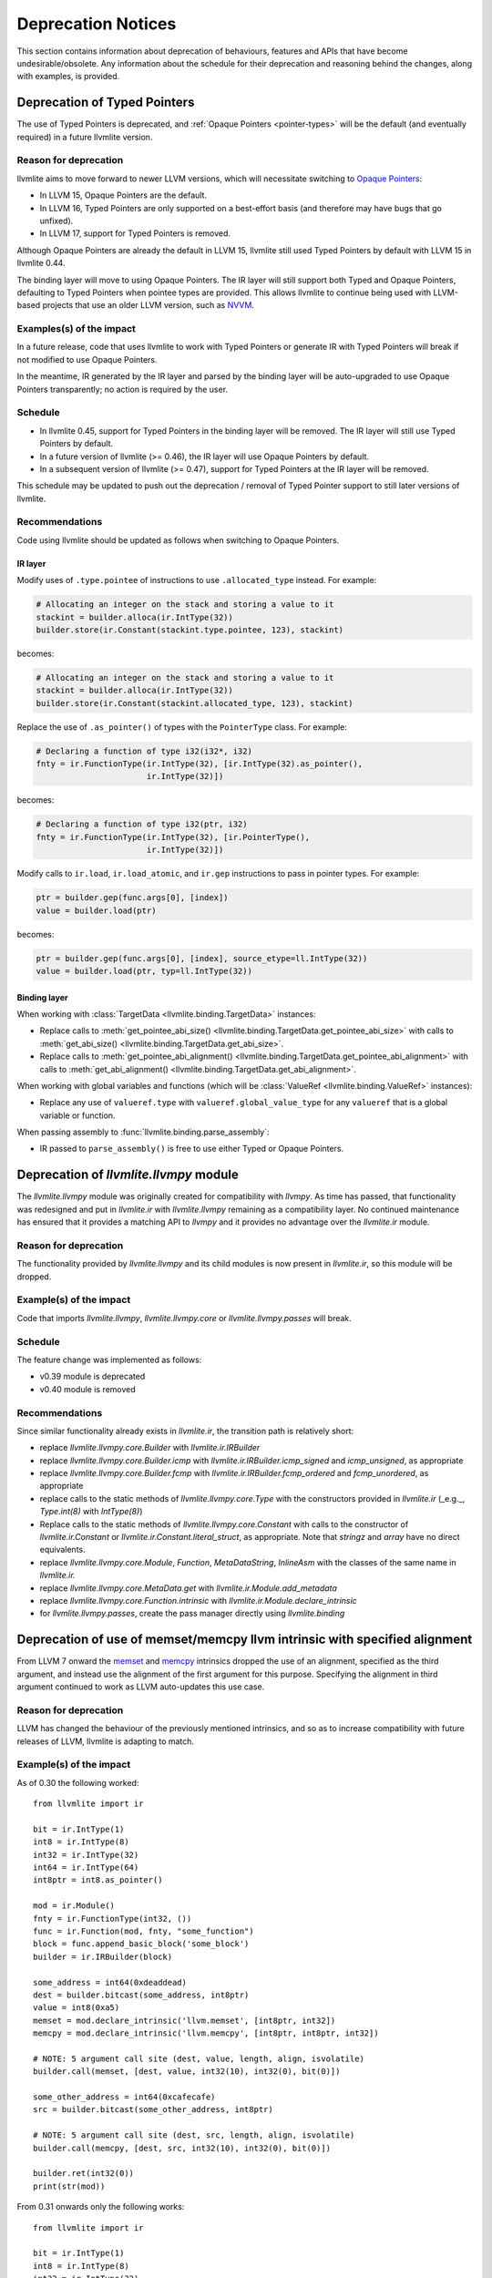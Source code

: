 .. _deprecation:

===================
Deprecation Notices
===================

This section contains information about deprecation of behaviours, features and
APIs that have become undesirable/obsolete. Any information about the schedule
for their deprecation and reasoning behind the changes, along with examples, is
provided.


.. _deprecation-of-typed-pointers:

Deprecation of Typed Pointers
=============================

The use of Typed Pointers is deprecated, and :ref:`Opaque Pointers
<pointer-types>` will be the default (and eventually required) in a future
llvmlite version.

Reason for deprecation
----------------------

llvmlite aims to move forward to newer LLVM versions, which will necessitate
switching to `Opaque Pointers <https://llvm.org/docs/OpaquePointers.html>`_:

- In LLVM 15, Opaque Pointers are the default.
- In LLVM 16, Typed Pointers are only supported on a best-effort basis (and
  therefore may have bugs that go unfixed).
- In LLVM 17, support for Typed Pointers is removed.

Although Opaque Pointers are already the default in LLVM 15, llvmlite still used
Typed Pointers by default with LLVM 15 in llvmlite 0.44.

The binding layer will move to using Opaque Pointers. The IR layer will still
support both Typed and Opaque Pointers, defaulting to Typed Pointers when
pointee types are provided. This allows llvmlite to continue being used with
LLVM-based projects that use an older LLVM version, such as `NVVM
<https://docs.nvidia.com/cuda/nvvm-ir-spec/>`_.

Examples(s) of the impact
-------------------------

In a future release, code that uses llvmlite to work with Typed Pointers or
generate IR with Typed Pointers will break if not modified to use Opaque
Pointers.

In the meantime, IR generated by the IR layer and parsed by the binding layer
will be auto-upgraded to use Opaque Pointers transparently; no action is
required by the user.

Schedule
--------

- In llvmlite 0.45, support for Typed Pointers in the binding layer will be
  removed. The IR layer will still use Typed Pointers by default.
- In a future version of llvmlite (>= 0.46), the IR layer will use Opaque
  Pointers by default.
- In a subsequent version of llvmlite (>= 0.47), support for Typed Pointers at
  the IR layer will be removed.

This schedule may be updated to push out the deprecation / removal of Typed
Pointer support to still later versions of llvmlite.

Recommendations
---------------

Code using llvmlite should be updated as follows when switching to Opaque
Pointers.

IR layer
~~~~~~~~

Modify uses of ``.type.pointee`` of instructions to use ``.allocated_type``
instead. For example:

.. code:: python

   # Allocating an integer on the stack and storing a value to it
   stackint = builder.alloca(ir.IntType(32))
   builder.store(ir.Constant(stackint.type.pointee, 123), stackint)

becomes:

.. code:: python

   # Allocating an integer on the stack and storing a value to it
   stackint = builder.alloca(ir.IntType(32))
   builder.store(ir.Constant(stackint.allocated_type, 123), stackint)


Replace the use of ``.as_pointer()`` of types with the ``PointerType`` class.
For example:

.. code:: python

   # Declaring a function of type i32(i32*, i32)
   fnty = ir.FunctionType(ir.IntType(32), [ir.IntType(32).as_pointer(),
                          ir.IntType(32)])


becomes:

.. code:: python

   # Declaring a function of type i32(ptr, i32)
   fnty = ir.FunctionType(ir.IntType(32), [ir.PointerType(),
                          ir.IntType(32)])


Modify calls to ``ir.load``, ``ir.load_atomic``, and ``ir.gep`` instructions to
pass in pointer types. For example:

.. code:: python

   ptr = builder.gep(func.args[0], [index])
   value = builder.load(ptr)

becomes:

.. code:: python

   ptr = builder.gep(func.args[0], [index], source_etype=ll.IntType(32))
   value = builder.load(ptr, typ=ll.IntType(32))


Binding layer
~~~~~~~~~~~~~

When working with :class:`TargetData <llvmlite.binding.TargetData>` instances:

- Replace calls to :meth:`get_pointee_abi_size()
  <llvmlite.binding.TargetData.get_pointee_abi_size>` with calls to
  :meth:`get_abi_size() <llvmlite.binding.TargetData.get_abi_size>`.
- Replace calls to :meth:`get_pointee_abi_alignment()
  <llvmlite.binding.TargetData.get_pointee_abi_alignment>` with calls to
  :meth:`get_abi_alignment() <llvmlite.binding.TargetData.get_abi_alignment>`.

When working with global variables and functions (which will be :class:`ValueRef
<llvmlite.binding.ValueRef>` instances):

- Replace any use of ``valueref.type`` with ``valueref.global_value_type`` for
  any ``valueref`` that is a global variable or function.

When passing assembly to :func:`llvmlite.binding.parse_assembly`:

- IR passed to ``parse_assembly()`` is free to use either Typed or Opaque
  Pointers.


Deprecation of `llvmlite.llvmpy` module
=======================================
The `llvmlite.llvmpy` module was originally created for compatibility with
`llvmpy`. As time has passed, that functionality was redesigned and put in
`llvmlite.ir` with `llvmlite.llvmpy` remaining as a compatibility layer. No
continued maintenance has ensured that it provides a matching API to `llvmpy`
and it provides no advantage over the `llvmlite.ir` module.

Reason for deprecation
----------------------
The functionality provided by `llvmlite.llvmpy` and its child modules is now
present in `llvmlite.ir`, so this module will be dropped.

Example(s) of the impact
------------------------
Code that imports `llvmlite.llvmpy`, `llvmlite.llvmpy.core` or
`llvmlite.llvmpy.passes` will break.

Schedule
--------
The feature change was implemented as follows:

* v0.39 module is deprecated
* v0.40 module is removed

Recommendations
---------------
Since similar functionality already exists in `llvmlite.ir`, the transition
path is relatively short:

- replace `llvmlite.llvmpy.core.Builder` with `llvmlite.ir.IRBuilder`
- replace `llvmlite.llvmpy.core.Builder.icmp` with
  `llvmlite.ir.IRBuilder.icmp_signed` and `icmp_unsigned`, as appropriate
- replace `llvmlite.llvmpy.core.Builder.fcmp` with
  `llvmlite.ir.IRBuilder.fcmp_ordered` and `fcmp_unordered`, as appropriate
- replace calls to the static methods of `llvmlite.llvmpy.core.Type` with the
  constructors provided in `llvmlite.ir` (_e.g._, `Type.int(8)` with
  `IntType(8)`)
- Replace calls to the static methods of `llvmlite.llvmpy.core.Constant` with
  calls to the constructor of `llvmlite.ir.Constant` or
  `llvmlite.ir.Constant.literal_struct`, as appropriate. Note that `stringz`
  and `array` have no direct equivalents.
- replace `llvmlite.llvmpy.core.Module`, `Function`, `MetaDataString`,
  `InlineAsm` with the classes of the same name in `llvmlite.ir.`
- replace `llvmlite.llvmpy.core.MetaData.get` with
  `llvmlite.ir.Module.add_metadata`
- replace `llvmlite.llvmpy.core.Function.intrinsic` with
  `llvmlite.ir.Module.declare_intrinsic`
- for `llvmlite.llvmpy.passes`, create the pass manager directly using
  `llvmlite.binding`

Deprecation of use of memset/memcpy llvm intrinsic with specified alignment
===========================================================================
From LLVM 7 onward the `memset <https://releases.llvm.org/7.0.0/docs/LangRef.html#llvm-memset-intrinsics>`_
and `memcpy <https://releases.llvm.org/7.0.0/docs/LangRef.html#llvm-memcpy-intrinsic>`_
intrinsics dropped the use of an alignment, specified as the third argument, and
instead use the alignment of the first argument for this purpose. Specifying
the alignment in third argument continued to work as LLVM auto-updates this use
case.

Reason for deprecation
----------------------
LLVM has changed the behaviour of the previously mentioned intrinsics, and so as
to increase compatibility with future releases of LLVM, llvmlite is adapting to
match.

Example(s) of the impact
------------------------

As of 0.30 the following worked::

    from llvmlite import ir

    bit = ir.IntType(1)
    int8 = ir.IntType(8)
    int32 = ir.IntType(32)
    int64 = ir.IntType(64)
    int8ptr = int8.as_pointer()

    mod = ir.Module()
    fnty = ir.FunctionType(int32, ())
    func = ir.Function(mod, fnty, "some_function")
    block = func.append_basic_block('some_block')
    builder = ir.IRBuilder(block)

    some_address = int64(0xdeaddead)
    dest = builder.bitcast(some_address, int8ptr)
    value = int8(0xa5)
    memset = mod.declare_intrinsic('llvm.memset', [int8ptr, int32])
    memcpy = mod.declare_intrinsic('llvm.memcpy', [int8ptr, int8ptr, int32])

    # NOTE: 5 argument call site (dest, value, length, align, isvolatile)
    builder.call(memset, [dest, value, int32(10), int32(0), bit(0)])

    some_other_address = int64(0xcafecafe)
    src = builder.bitcast(some_other_address, int8ptr)

    # NOTE: 5 argument call site (dest, src, length, align, isvolatile)
    builder.call(memcpy, [dest, src, int32(10), int32(0), bit(0)])

    builder.ret(int32(0))
    print(str(mod))


From 0.31 onwards only the following works::

    from llvmlite import ir

    bit = ir.IntType(1)
    int8 = ir.IntType(8)
    int32 = ir.IntType(32)
    int64 = ir.IntType(64)
    int8ptr = int8.as_pointer()

    mod = ir.Module()
    fnty = ir.FunctionType(int32, ())
    func = ir.Function(mod, fnty, "some_function")
    block = func.append_basic_block('some_block')
    builder = ir.IRBuilder(block)

    some_address = int64(0xdeaddead)
    dest = builder.bitcast(some_address, int8ptr)
    value = int8(0xa5)
    memset = mod.declare_intrinsic('llvm.memset', [int8ptr, int32])
    memcpy = mod.declare_intrinsic('llvm.memcpy', [int8ptr, int8ptr, int32])

    # NOTE: 4 argument call site (dest, value, length, isvolatile)
    builder.call(memset, [dest, value, int32(10), bit(0)])

    some_other_address = int64(0xcafecafe)
    src = builder.bitcast(some_other_address, int8ptr)

    # NOTE: 4 argument call site (dest, src, length, isvolatile)
    builder.call(memcpy, [dest, src, int32(10), bit(0)])

    builder.ret(int32(0))
    print(str(mod))


Schedule
--------
The feature change was implemented as follows:

* v0.30 was the last release to support an alignment specified as the third
  argument (5 argument style).
* v0.31 onwards supports the 4 argument style call only.


Recommendations
---------------
Projects that need/rely on the deprecated behaviour should pin their dependency
on llvmlite to a version prior to removal of this behaviour.
